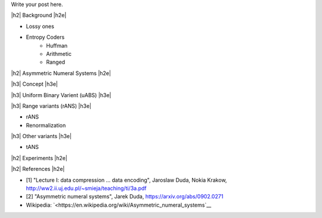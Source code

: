 .. title: Lossless Compression with Asymmetric Numeral Systems
.. slug: lossless-compression-with-asymmetric-numeral-systems
.. date: 2020-09-01 18:37:43 UTC-04:00
.. tags: compression, entropy, asymmetric numeral systems, Huffman coding, Arithmetic Coding
.. category: 
.. link: 
.. description: A post on how Asymmetric Numeral Systems work
.. type: text

.. |br| raw:: html

   <br />

.. |H2| raw:: html

   <br/><h3>

.. |H2e| raw:: html

   </h3>

.. |H3| raw:: html

   <h4>

.. |H3e| raw:: html

   </h4>

.. |center| raw:: html

   <center>

.. |centere| raw:: html

   </center>

Write your post here.

.. TEASER_END

|h2| Background |h2e|

* Lossy ones
* Entropy Coders
    * Huffman
    * Arithmetic
    * Ranged 

|h2| Asymmetric Numeral Systems |h2e|

|h3| Concept |h3e|

|h3| Uniform Binary Varient (uABS) |h3e|

|h3| Range variants (rANS) |h3e|

* rANS
* Renormalization

|h3| Other variants |h3e|

* tANS


|h2| Experiments |h2e|

|h2| References |h2e|

* [1] "Lecture I: data compression ... data encoding", Jaroslaw Duda, Nokia Krakow, `<http://ww2.ii.uj.edu.pl/~smieja/teaching/ti/3a.pdf>`__ 
* [2] "Asymmetric numeral systems", Jarek Duda, `<https://arxiv.org/abs/0902.0271>`__
* Wikipedia: `<https://en.wikipedia.org/wiki/Asymmetric_numeral_systems`__

